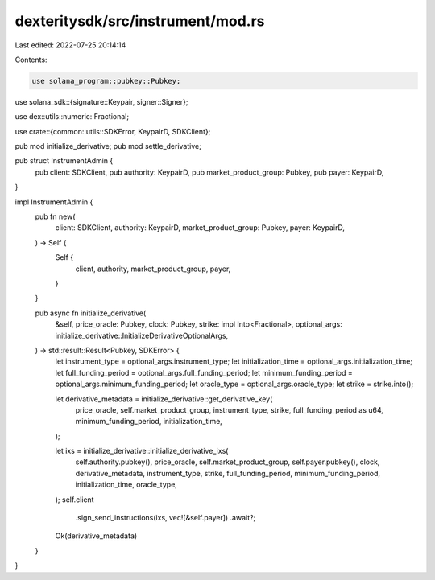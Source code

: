 dexteritysdk/src/instrument/mod.rs
==================================

Last edited: 2022-07-25 20:14:14

Contents:

.. code-block:: rs

    use solana_program::pubkey::Pubkey;
use solana_sdk::{signature::Keypair, signer::Signer};

use dex::utils::numeric::Fractional;

use crate::{common::utils::SDKError, KeypairD, SDKClient};

pub mod initialize_derivative;
pub mod settle_derivative;

pub struct InstrumentAdmin {
    pub client: SDKClient,
    pub authority: KeypairD,
    pub market_product_group: Pubkey,
    pub payer: KeypairD,
}

impl InstrumentAdmin {
    pub fn new(
        client: SDKClient,
        authority: KeypairD,
        market_product_group: Pubkey,
        payer: KeypairD,
    ) -> Self {
        Self {
            client,
            authority,
            market_product_group,
            payer,
        }
    }

    pub async fn initialize_derivative(
        &self,
        price_oracle: Pubkey,
        clock: Pubkey,
        strike: impl Into<Fractional>,
        optional_args: initialize_derivative::InitializeDerivativeOptionalArgs,
    ) -> std::result::Result<Pubkey, SDKError> {
        let instrument_type = optional_args.instrument_type;
        let initialization_time = optional_args.initialization_time;
        let full_funding_period = optional_args.full_funding_period;
        let minimum_funding_period = optional_args.minimum_funding_period;
        let oracle_type = optional_args.oracle_type;
        let strike = strike.into();

        let derivative_metadata = initialize_derivative::get_derivative_key(
            price_oracle,
            self.market_product_group,
            instrument_type,
            strike,
            full_funding_period as u64,
            minimum_funding_period,
            initialization_time,
        );

        let ixs = initialize_derivative::initialize_derivative_ixs(
            self.authority.pubkey(),
            price_oracle,
            self.market_product_group,
            self.payer.pubkey(),
            clock,
            derivative_metadata,
            instrument_type,
            strike,
            full_funding_period,
            minimum_funding_period,
            initialization_time,
            oracle_type,
        );
        self.client
            .sign_send_instructions(ixs, vec![&self.payer])
            .await?;
        Ok(derivative_metadata)
    }
}


